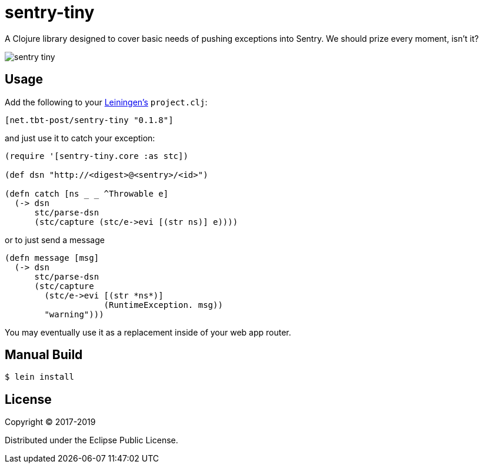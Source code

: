 = sentry-tiny

A Clojure library designed to cover basic needs of pushing exceptions into Sentry.
We should prize every moment, isn't it?

image:https://img.shields.io/clojars/v/net.tbt-post/sentry-tiny.svg[]

== Usage

Add the following to your http://github.com/technomancy/leiningen[Leiningen's] `project.clj`:

[source,clojure]
----
[net.tbt-post/sentry-tiny "0.1.8"]
----

and just use it to catch your exception:

[source,clojure]
----
(require '[sentry-tiny.core :as stc])

(def dsn "http://<digest>@<sentry>/<id>")

(defn catch [ns _ _ ^Throwable e]
  (-> dsn
      stc/parse-dsn
      (stc/capture (stc/e->evi [(str ns)] e))))
----

or to just send a message

[source,clojure]
----
(defn message [msg]
  (-> dsn
      stc/parse-dsn
      (stc/capture
        (stc/e->evi [(str *ns*)]
                    (RuntimeException. msg))
        "warning")))
----

You may eventually use it as a replacement inside of your web app router.

== Manual Build

[source,text]
----
$ lein install
----

== License

Copyright © 2017-2019

Distributed under the Eclipse Public License.

